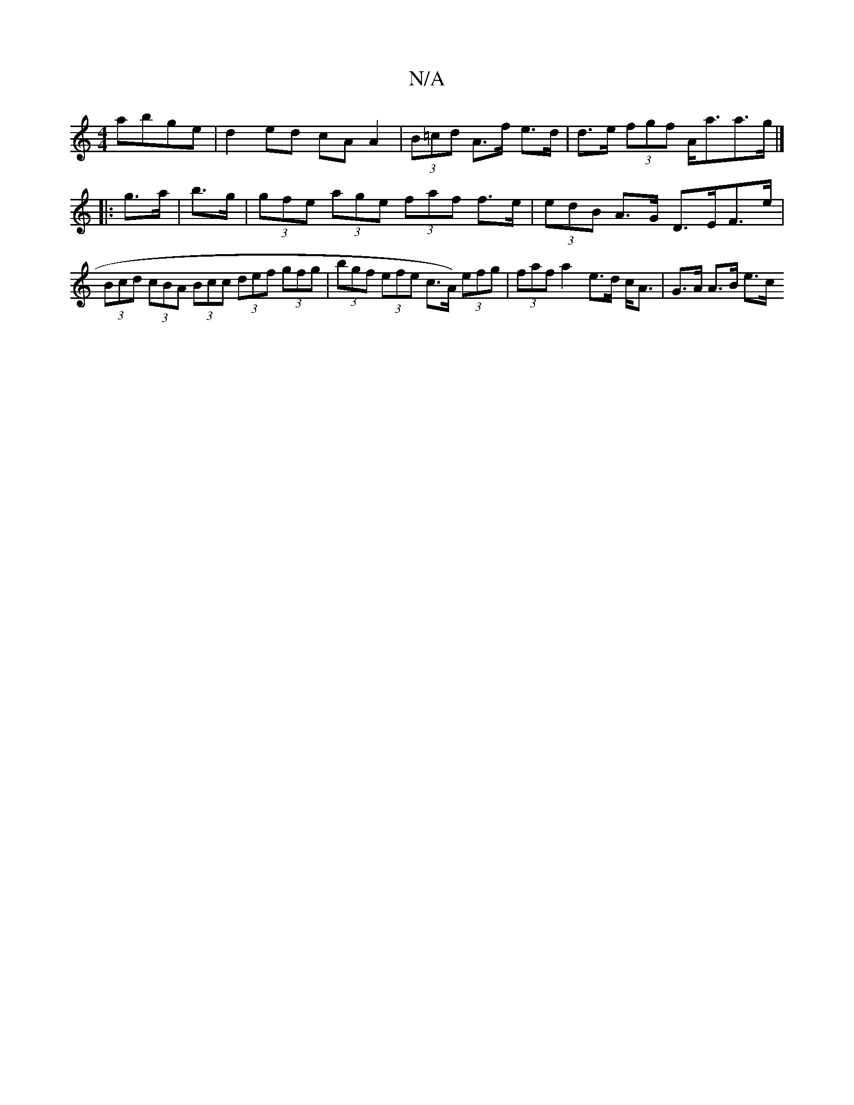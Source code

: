 X:1
T:N/A
M:4/4
R:N/A
K:Cmajor
 abge|d2ed cA A2|(3B=cd A>f e>d | d>e (3fgf A<aa>g |]
|: g>a | b>g | (3gfe (3age (3faf f>e | (3edB A>G D>EF>e |
(3Bcd (3cBA (3Bcc (3def (3gfg | (3bgf (3efe c>A) (3efg | (3faf a2 e>d c<A | G>A A>B e>c 